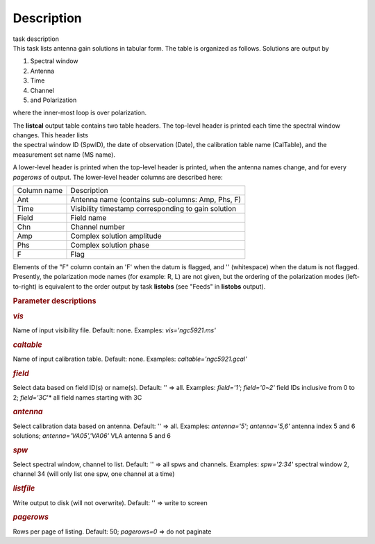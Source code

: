 .. container::
   :name: viewlet-above-content-title

Description
===========

.. container::
   :name: viewlet-below-content-title

.. container:: documentDescription description

   task description

.. container:: section
   :name: viewlet-above-content-body

.. container:: section
   :name: content-core

   .. container::
      :name: parent-fieldname-text

      This task lists antenna gain solutions in tabular form. The table
      is organized as follows. Solutions are output by

      #. Spectral window
      #. Antenna
      #. Time
      #. Channel
      #. and Polarization

      where the inner-most loop is over polarization.

      | The **listcal** output table contains two table headers. The
        top-level header is printed each time the spectral window
        changes. This header lists
      | the spectral window ID (SpwID), the date of observation (Date),
        the calibration table name (CalTable), and the measurement set
        name (MS name). 

      A lower-level header is printed when the top-level header is
      printed, when the antenna names change, and for every *pagerows*
      of output. The lower-level header columns are described here:

      =========== ===================================================
      Column name Description
      Ant         Antenna name (contains sub-columns: Amp, Phs, F)
      Time        Visibility timestamp corresponding to gain solution
      Field       Field name
      Chn         Channel number
      Amp         Complex solution amplitude
      Phs         Complex solution phase
      F           Flag
      =========== ===================================================

      Elements of the "F" column contain an 'F' when the datum is
      flagged, and '' (whitespace) when the datum is not flagged.
      Presently, the polarization mode names (for example: R, L) are not
      given, but the ordering of the polarization modes (left-to-right)
      is equivalent to the order output by task **listobs** (see "Feeds"
      in **listobs** output).

       

      .. rubric:: Parameter descriptions
         :name: parameter-descriptions

      .. rubric:: *vis*
         :name: vis

      Name of input visibility file. Default: none. Examples:
      *vis='ngc5921.ms'*

      .. rubric:: *caltable*
         :name: caltable

      Name of input calibration table. Default: none. Examples:
      *caltable='ngc5921.gcal'*

      .. rubric:: *field*
         :name: field

      Select data based on field ID(s) or name(s). Default: '' => all.
      Examples: *field='1'*; *field='0~2'* field IDs inclusive from 0 to
      2; *field='3C*'* all field names starting with 3C

      .. rubric:: *antenna*
         :name: antenna

      Select calibration data based on antenna. Default: '' => all.
      Examples: *antenna='5'*; *antenna='5,6'* antenna index 5 and 6
      solutions; *antenna='VA05','VA06'* VLA antenna 5 and 6

      .. rubric:: *spw*
         :name: spw

      Select spectral window, channel to list. Default: '' => all spws
      and channels. Examples: *spw='2:34'* spectral window 2, channel 34
      (will only list one spw, one channel at a time)

      .. rubric:: *listfile*
         :name: listfile

      Write output to disk (will not overwrite). Default: '' => write to
      screen

      .. rubric:: *pagerows*
         :name: pagerows

      Rows per page of listing. Default: 50; *pagerows=0* => do not
      paginate

       

.. container:: section
   :name: viewlet-below-content-body
